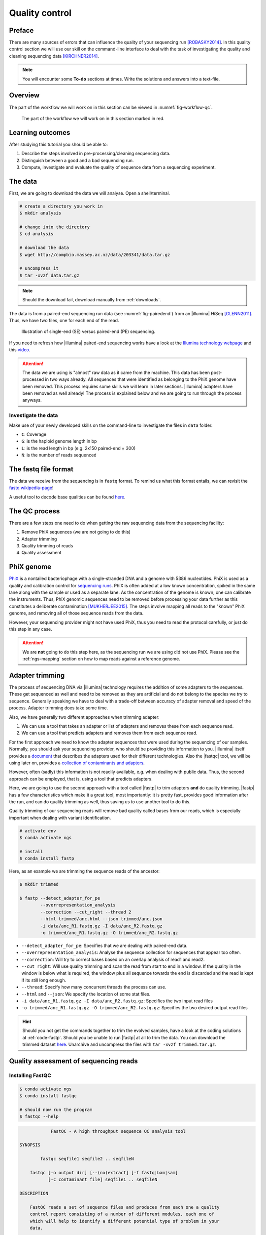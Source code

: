 .. _ngs-qc:

Quality control
===============

Preface
-------

There are many sources of errors that can influence the quality of your sequencing run [ROBASKY2014]_.
In this quality control section we will use our skill on the
command-line interface to deal with the task of investigating the quality and cleaning sequencing data [KIRCHNER2014]_.


.. There is an accompanying lectures for this tutorial (`Next-generation sequencing and quality control: An introduction <https://dx.doi.org/10.6084/m9.figshare.2972320.v1>`__).

.. NOTE::

   You will encounter some **To-do** sections at times. Write the solutions and answers into a text-file.

   
Overview
--------

The part of the workflow we will work on in this section can be viewed in :numref:`fig-workflow-qc`.

.. _fig-workflow-qc:
.. figure:: images/workflow.png

   The part of the workflow we will work on in this section marked in red.
   

Learning outcomes
-----------------

After studying this tutorial you should be able to:

#. Describe the steps involved in pre-processing/cleaning sequencing data.
#. Distinguish between a good and a bad sequencing run.
#. Compute, investigate and evaluate the quality of sequence data from a sequencing experiment.
   

The data
--------

First, we are going to download the data we will analyse. Open a shell/terminal.

.. code-block:: bash

   # create a directory you work in
   $ mkdir analysis

   # change into the directory
   $ cd analysis

   # download the data
   $ wget http://compbio.massey.ac.nz/data/203341/data.tar.gz

   # uncompress it
   $ tar -xvzf data.tar.gz

   
.. note::

   Should the download fail, download manually from :ref:`downloads`.


   
The data is from a paired-end sequencing run data (see :numref:`fig-pairedend`) from an |illumina| HiSeq [GLENN2011]_.
Thus, we have two files, one for each end of the read. 

.. _fig-pairedend:
.. figure:: images/pairedend.png

   Illustration of single-end (SE) versus paired-end (PE) sequencing.

If you need to refresh how |illumina| paired-end sequencing works have a look at the `Illumina technology webpage <http://www.illumina.com/technology/next-generation-sequencing/paired-end-sequencing_assay.html>`__ and this `video <https://youtu.be/HMyCqWhwB8E>`__.

.. attention::

   The data we are using is "almost" raw data as it came from the machine. This data has been post-processed in two ways already. All sequences that were identified as belonging to the PhiX genome have been removed. This process requires some skills we will learn in later sections. |illumina| adapters have been removed as well already! The process is explained below and we are going to run through the process anyways.


Investigate the data
^^^^^^^^^^^^^^^^^^^^

Make use of your newly developed skills on the command-line to investigate the files in ``data`` folder.

.. todo::

   #. Use the command-line to get some ideas about the file.
   #. What kind of files are we dealing with?
   #. How many sequence reads are in the file?
   #. Assume a genome size of ~4.6 MB. Calculate the coverage based on this formula: ``C = LN / G``


- ``C``: Coverage
- ``G``: is the haploid genome length in bp
- ``L``: is the read length in bp (e.g. 2x150 paired-end = 300)
- ``N``: is the number of reads sequenced
      

The fastq file format
---------------------

The data we receive from the sequencing is in ``fastq`` format. To remind us what this format entails, we can revisit the `fastq wikipedia-page <https://en.wikipedia.org/wiki/FASTQ_format>`__!

A useful tool to decode base qualities can be found `here <http://broadinstitute.github.io/picard/explain-qualities.html>`__.


.. todo::

   Explain briefly what the quality value represents.


The QC process
--------------

There are a few steps one need to do when getting the raw sequencing data from the sequencing facility:

#. Remove PhiX sequences (we are not going to do this)
#. Adapter trimming
#. Quality trimming of reads
#. Quality assessment
   

PhiX genome
-----------

`PhiX <https://en.wikipedia.org/wiki/Phi_X_174>`__ is a nontailed bacteriophage with a single-stranded DNA and a genome with 5386 nucleotides.
PhiX is used as a quality and calibration control for `sequencing runs <http://www.illumina.com/products/by-type/sequencing-kits/cluster-gen-sequencing-reagents/phix-control-v3.html>`__.
PhiX is often added at a low known concentration, spiked in the same lane along with the sample or used as a separate lane.
As the concentration of the genome is known, one can calibrate the instruments.
Thus, PhiX genomic sequences need to be removed before processing your data further as this constitutes a deliberate contamination [MUKHERJEE2015]_.
The steps involve mapping all reads to the "known" PhiX genome, and removing all of those sequence reads from the data.

However, your sequencing provider might not have used PhiX, thus you need to read the protocol carefully, or just do this step in any case.


.. attention::

   We are **not** going to do this step here, as the sequencing run we are using did not use PhiX. Please see the :ref:`ngs-mapping` section on how to map reads against a reference genome.


Adapter trimming
----------------

The process of sequencing DNA via |illumina| technology requires the addition of some adapters to the sequences.
These get sequenced as well and need to be removed as they are artificial and do not belong to the species we try to sequence.
Generally speaking we have to deal with a trade-off between accuracy of adapter removal and speed of the process. 
Adapter trimming does take some time.

Also, we have generally two different approaches when trimming adapter:

#. We can use a tool that takes an adapter or list of adapters and removes these from each sequence read.
#. We can use a tool that predicts adapters and removes them from each sequence read.

For the first approach we need to know the adapter sequences that were used during the sequencing of our samples.
Normally, you should ask your sequencing provider, who should be providing this information to you.
|illumina| itself provides a `document <https://support.illumina.com/downloads/illumina-customer-sequence-letter.html>`__ that describes the adapters used for their different technologies.
Also the |fastqc| tool, we will be using later on, provides a `collection of contaminants and adapters <https://github.com/csf-ngs/fastqc/blob/master/Contaminants/contaminant_list.txt>`__.

However, often (sadly) this information is not readily available, e.g. when dealing with public data.
Thus, the second approach can be employed, that is, using a tool that predicts adapters.

Here, we are going to use the second approach with a tool called |fastp| to trim adapters **and** do quality trimming.
|fastp| has a few characteristics which make it a great tool, most importantly: it is pretty fast, provides good information after the run, and can do quality trimming as well, thus saving us to use another tool to do this.

Quality trimming of our sequencing reads will remove bad quality called bases from our reads, which is especially important when dealing with variant identification.


.. code-block:: bash

    # activate env
    $ conda activate ngs

    # install
    $ conda install fastp

   
Here, as an example we are trimming the sequence reads of the ancestor:


.. code-block:: bash

    $ mkdir trimmed

    $ fastp --detect_adapter_for_pe       
            --overrepresentation_analysis 
            --correction --cut_right --thread 2 
            --html trimmed/anc.html --json trimmed/anc.json 
            -i data/anc_R1.fastq.gz -I data/anc_R2.fastq.gz 
            -o trimmed/anc_R1.fastq.gz -O trimmed/anc_R2.fastq.gz

   
- ``--detect_adapter_for_pe``: Specifies that we are dealing with paired-end data.
- ``--overrepresentation_analysis``: Analyse the sequence collection for sequences that appear too often.
- ``--correction``: Will try to correct bases based on an overlap analysis of read1 and read2.
- ``--cut_right``: Will use quality trimming and scan the read from start to end in a window. If the quality in the window is below what is required, the window plus all sequence towards the end is discarded and the read is kept if its still long enough.
- ``--thread``: Specify how many concurrent threads the process can use.
- ``--html`` and ``--json``: We specify the location of some stat files.
- ``-i data/anc_R1.fastq.gz -I data/anc_R2.fastq.gz``: Specifies the two input read files
- ``-o trimmed/anc_R1.fastq.gz -O trimmed/anc_R2.fastq.gz``: Specifies the two desired output read files

.. todo::
 
	#. Run |fastp| also on the evolved samples. 


.. hint::

   Should you not get the commands together to trim the evolved samples, have a look at the coding solutions at :ref:`code-fastp`. Should you be unable to run |fastp| at all to trim the data. You can download the trimmed dataset `here <http://compbio.massey.ac.nz/data/203341/trimmed.tar.gz>`__. Unarchive and uncompress the files with ``tar -xvzf trimmed.tar.gz``.



Quality assessment of sequencing reads
--------------------------------------

      
Installing FastQC
^^^^^^^^^^^^^^^^^

.. code-block:: bash

    $ conda activate ngs   
    $ conda install fastqc

    # should now run the program
    $ fastqc --help
    

.. code:: bash


                FastQC - A high throughput sequence QC analysis tool

    SYNOPSIS

            fastqc seqfile1 seqfile2 .. seqfileN

        fastqc [-o output dir] [--(no)extract] [-f fastq|bam|sam]
               [-c contaminant file] seqfile1 .. seqfileN

    DESCRIPTION

        FastQC reads a set of sequence files and produces from each one a quality
        control report consisting of a number of different modules, each one of
        which will help to identify a different potential type of problem in your
        data.

        If no files to process are specified on the command line then the program
        will start as an interactive graphical application.  If files are provided
        on the command line then the program will run with no user interaction
        required.  In this mode it is suitable for inclusion into a standardised
        analysis pipeline.

        
FastQC manual
^^^^^^^^^^^^^

|fastqc| is a very simple program to run that provides inforation about sequence read quality.

From the webpage:

    "FastQC aims to provide a simple way to do some quality control
    checks on raw sequence data coming from high throughput sequencing
    pipelines. It provides a modular set of analyses which you can use
    to give a quick impression of whether your data has any problems of
    which you should be aware before doing any further analysis."

    
The basic command looks like:


.. code:: bash

    $ fastqc -o RESULT-DIR INPUT-FILE.fq(.gz) ...

    
-  ``-o RESULT-DIR`` is the directory where the result files will be written
-  ``INPUT-FILE.fq`` is the sequence file to analyze, can be more than one file.

   
.. hint::

   The result will be a HTML page per input file that can be opened in a web-browser.

   
.. hint::

   The authors of |fastqc| made some nice help pages explaining each of the
   plots and results you expect to see `here <http://www.bioinformatics.babraham.ac.uk/projects/fastqc/Help/3%20Analysis%20Modules/>`__.


MultiQC
^^^^^^^

|multiqc| is an excellent tool to put |fastqc| results of different samples into context.
It compiles all |fastqc| results into one nice web-page.
Install with:


.. code-block:: bash

    $ conda install multiqc


The use of |multiqc| is simple.
Just provide the command with a directory where multiple |fastqc| results are stored and it will compile a nice report, e.g.:

.. code-block:: bash

    $ multiqc DIRECTORY



Run FastQC and MultiQC on the trimmed data
------------------------------------------

.. todo::

   #. Create a directory for the results --> ``trimmed-fastqc``
   #. Run FastQC on all **trimmed** files.
   #. Visit the |fastqc| website and read about sequencing QC reports for good and bad |illumina| sequencing runs.
   #. Run |multiqc| on the ``trimmed-fastqc`` directory
   #. Compare your results to these examples (:numref:`fastqc-bad1` to :numref:`fastqc-bad3`) of a particularly bad run (taken from the |fastqc| website) and write down your observations with regards to your data.
   #. What elements in these example figures (:numref:`fastqc-bad1` to :numref:`fastqc-bad3`) indicate that the example is from a bad run?

      
.. hint::

   Should you not get it right, try the commands in :ref:`code-qc1`.

   
.. _fastqc-bad1:
.. figure:: images/fastqc_bad1.png

    Quality score across bases.

    
.. _fastqc-bad2:
.. figure:: images/fastqc_bad2.png
            
    Quality per tile.

    
.. _fastqc-bad3:
.. figure:: images/fastqc_bad3.png
            
    GC distribution over all sequences.
    
  
.. only:: html

   .. rubric:: References

               

.. [GLENN2011] Glenn T. Field guide to next-generation DNA sequencers. `Molecular Ecology Resources (2011) 11, 759–769 doi: 10.1111/j.1755-0998.2011.03024.x <http://doi.org/10.1111/j.1755-0998.2011.03024.x>`__

.. [KIRCHNER2014] Kirchner et al. Addressing challenges in the production and analysis of Illumina sequencing data. `BMC Genomics (2011) 12:382 <http://doi.org/10.1186/1471-2164-12-382>`__

.. [MUKHERJEE2015] Mukherjee S, Huntemann M, Ivanova N, Kyrpides NC and Pati A. Large-scale contamination of microbial isolate genomes by Illumina PhiX control. `Standards in Genomic Sciences, 2015, 10:18. DOI: 10.1186/1944-3277-10-18 <http://doi.org/10.1186/1944-3277-10-18>`__

.. [ROBASKY2014] Robasky et al. The role of replicates for error mitigation in next-generation sequencing. `Nature Reviews Genetics (2014) 15, 56-62 <http://doi.org/10.1038/nrg3655>`__
